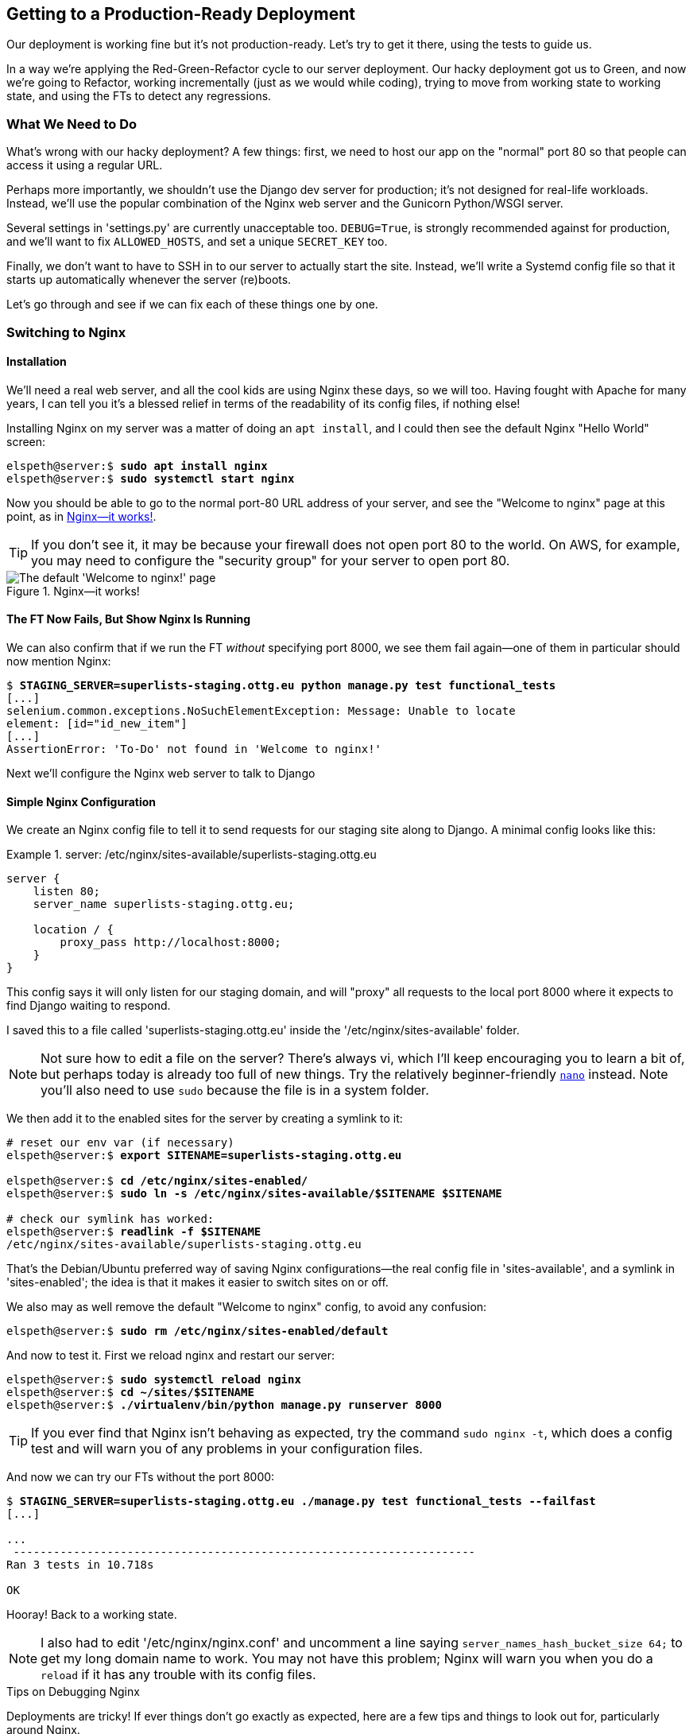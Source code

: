 [[chapter_making_deployment_production_ready]]
Getting to a Production-Ready Deployment
----------------------------------------

((("deployment", "getting to production-ready", id="DPprodready10")))Our
deployment is working fine but it's not production-ready.  Let's try
to get it there, using the tests to guide us.

In a way we're applying the Red-Green-Refactor cycle to our server deployment.
Our hacky deployment got us to Green, and now we're going to Refactor, working
incrementally (just as we would while coding), trying to move from working
state to working state, and using the FTs to detect any regressions.


What We Need to Do
~~~~~~~~~~~~~~~~~~

What's wrong with our hacky deployment?  A few things: first, we need to host
our app on the "normal" port 80 so that people can access it using a regular
URL.

Perhaps more importantly, we shouldn't use the Django dev server for
production; it's not designed for real-life workloads.  Instead, we'll use the
popular combination of the Nginx web server and the Gunicorn Python/WSGI
server.

((("DEBUG settings")))Several settings in 'settings.py' are currently
unacceptable too. `DEBUG=True`, is strongly recommended against for production,
and we'll want to fix `ALLOWED_HOSTS`, and set a unique `SECRET_KEY` too.

Finally, we don't want to have to SSH in to our server to actually start the site.
Instead,  we'll write a Systemd config file so that it starts up automatically
whenever the server (re)boots.

Let's go through and see if we can fix each of these things one by one.


Switching to Nginx
~~~~~~~~~~~~~~~~~~

Installation
^^^^^^^^^^^^


((("Nginx", "installation")))We'll
need a real web server, and all the cool kids are using Nginx these days,
so we will too.  Having fought with Apache for many years, I can tell
you it's a blessed relief in terms of the readability of its config files,
if nothing else!

Installing Nginx on my server was a matter of doing an `apt install`, and I could
then see the default Nginx "Hello World" screen:

[role="server-commands"]
[subs="specialcharacters,quotes"]
----
elspeth@server:$ *sudo apt install nginx*
elspeth@server:$ *sudo systemctl start nginx*
----

Now you should be able to go to the normal port-80 URL address of your server, and see the
"Welcome to nginx" page at this point, as in <<nginx-it-works>>.

TIP: If you don't see it, it may be because your firewall does not open port 80
    to the world. On AWS, for example, you may need to configure the "security
    group" for your server to open port 80.

[[nginx-it-works]]
.Nginx--it works!
image::images/twp2_0901.png["The default 'Welcome to nginx!' page"]




The FT Now Fails, But Show Nginx Is Running
^^^^^^^^^^^^^^^^^^^^^^^^^^^^^^^^^^^^^^^^^^^

((("Nginx", "confirming operation of")))We can also confirm that if
we run the FT _without_ specifying port 8000, we see them fail again--one of them
in particular should now mention Nginx:

[role="small-code against-server"]
[subs="specialcharacters,macros"]
----
$ pass:quotes[*STAGING_SERVER=superlists-staging.ottg.eu python manage.py test functional_tests*]
[...]
selenium.common.exceptions.NoSuchElementException: Message: Unable to locate
element: [id="id_new_item"]
[...]
AssertionError: 'To-Do' not found in 'Welcome to nginx!'
----

Next we'll configure the Nginx web server to talk to Django
   

Simple Nginx Configuration
^^^^^^^^^^^^^^^^^^^^^^^^^^

((("Nginx", "configuring")))We
create an Nginx config file to tell it to send requests for our staging
site along to Django. A minimal config looks like this:

[role="sourcecode"]
.server: /etc/nginx/sites-available/superlists-staging.ottg.eu
====
[source,nginx]
----
server {
    listen 80;
    server_name superlists-staging.ottg.eu;

    location / {
        proxy_pass http://localhost:8000;
    }
}
----
====

This config says it will only listen for our staging domain, and will "proxy"
all requests to the local port 8000 where it expects to find Django
waiting to respond.

I saved this to a file called 'superlists-staging.ottg.eu' inside the
'/etc/nginx/sites-available' folder.

NOTE: Not sure how to edit a file on the server?  There's always vi, which I'll
    keep encouraging you to learn a bit of, but perhaps today is already too
    full of new things. Try the relatively beginner-friendly 
    http://www.howtogeek.com/howto/42980/the-beginners-guide-to-nano-the-linux-command-line-text-editor/[`nano`]
    instead. Note you'll also need to use `sudo` because the file is in a
    system folder.

We then add it to the enabled sites for the server by creating a symlink to it:

[role="server-commands small-code"]
[subs="specialcharacters,quotes"]
----
# reset our env var (if necessary)
elspeth@server:$ *export SITENAME=superlists-staging.ottg.eu*

elspeth@server:$ *cd /etc/nginx/sites-enabled/*
elspeth@server:$ *sudo ln -s /etc/nginx/sites-available/$SITENAME $SITENAME*

# check our symlink has worked:
elspeth@server:$ *readlink -f $SITENAME*
/etc/nginx/sites-available/superlists-staging.ottg.eu
----

That's the Debian/Ubuntu preferred way of saving Nginx configurations--the real
config file in 'sites-available', and a symlink in 'sites-enabled'; the idea is
that it makes it easier to switch sites on or off.

We also may as well remove the default "Welcome to nginx" config, to avoid any
[keep-together]#confusion#:

[role="server-commands"]
[subs="specialcharacters,quotes"]
----
elspeth@server:$ *sudo rm /etc/nginx/sites-enabled/default*
----

And now to test it.  First we reload nginx and restart our server:

[role="server-commands"]
[subs="specialcharacters,quotes"]
----
elspeth@server:$ *sudo systemctl reload nginx*
elspeth@server:$ *cd ~/sites/$SITENAME*
elspeth@server:$ *./virtualenv/bin/python manage.py runserver 8000*
----

TIP: ((("Nginx", "troubleshooting")))((("troubleshooting", "Nginx operation")))If
    you ever find that Nginx isn't behaving as expected, try the command
    `sudo nginx -t`, which does a config test and will warn you of any 
    problems in your configuration files.


And now we can try our FTs without the port 8000:


[role="small-code"]
[subs="specialcharacters,macros"]
----
$ pass:quotes[*STAGING_SERVER=superlists-staging.ottg.eu ./manage.py test functional_tests --failfast*]
[...]

...
 ---------------------------------------------------------------------
Ran 3 tests in 10.718s

OK
----

Hooray!  Back to a working state.

NOTE: I also had to edit '/etc/nginx/nginx.conf' and uncomment a line saying
    `server_names_hash_bucket_size 64;` to get my long domain name to work.
    You may not have this problem; Nginx will warn you when you do a `reload`
    if it has any trouble with its config files.


.Tips on Debugging Nginx
*******************************************************************************
((("server provisioning")))((("debugging", "server provisioning")))Deployments
are tricky!  If ever things don't go exactly as expected, here are
a few tips and things to look out for, particularly around Nginx.

- I'm sure you already have, but double-check that each file is exactly where
  it should be and has the right contents--a single stray character can make
  all the difference.

- Nginx error logs go into '/var/log/nginx/error.log'.

- You can ask Nginx to "check" its config using the `-t` flag: `nginx -t`

- Make sure your browser isn't caching an out-of-date response.  Use
  Ctrl-Refresh, or start a new private browser window.

- This may be clutching at straws, but I've sometimes seen inexplicable
  behaviour on the server that's only been resolved when I fully restarted it
  with a `sudo reboot`.

If you ever get completely stuck, there's always the option of blowing away
your server and starting again from scratch!  It should go faster the second
time...

*******************************************************************************


Switching to Gunicorn
~~~~~~~~~~~~~~~~~~~~~

((("production-ready deployment", "using Gunicorn", secondary-sortas="Gunicorn")))((("Gunicorn", "switching to")))Do
you know why the Django mascot is a pony?  The story is that Django
comes with so many things you want: an ORM, all sorts of middleware,
the admin site... "What else do you want, a pony?" Well, Gunicorn stands
for "Green Unicorn", which I guess is what you'd want next if you already
had a pony...

[role="server-commands"]
[subs="specialcharacters,quotes"]
----
elspeth@server:$ *./virtualenv/bin/pip install gunicorn*
----

Gunicorn will need to know a path to a WSGI server, which is usually
a function called `application`.  Django provides one in 'superlists/wsgi.py':


[role="server-commands"]
[subs="specialcharacters,quotes"]
----
elspeth@server:$ *./virtualenv/bin/gunicorn superlists.wsgi:application*
2013-05-27 16:22:01 [10592] [INFO] Starting gunicorn 0.19.7.1
2013-05-27 16:22:01 [10592] [INFO] Listening at: http://127.0.0.1:8000 (10592)
[...]
----

But if we run the functional tests, once again you'll see that they are
warning us of a problem. The test for adding list items passes happily, but the
test for layout + styling fails.  Good job, tests!

[role="small-code"]
[subs="specialcharacters,macros"]
----
$ pass:quotes[*STAGING_SERVER=superlists-staging.ottg.eu python manage.py test functional_tests*]
[...]
AssertionError: 106.5 != 512 within 10 delta
FAILED (failures=1)
----

And indeed, if you take a look at the site, you'll find the CSS is all broken,
as in <<site-with-broken-css>>.

The reason that the CSS is broken is that although the Django dev server will
serve static files magically for you, Gunicorn doesn't.  Now is the time to
tell Nginx to do it instead.


[[site-with-broken-css]]
.Broken CSS
image::images/twp2_1001.png["The site is up, but CSS is broken"]


One step forward, one step backward, but once again we've identified the
problem nice and early. Moving on!

TIP: At this point if you see a "502 - Bad Gateway", it's probably because you
    forgot to restart Gunicorn.



Getting Nginx to Serve Static Files
~~~~~~~~~~~~~~~~~~~~~~~~~~~~~~~~~~~

((("production-ready deployment", "serving static files with Nginx")))((("Nginx", "serving static files with")))((("static files", "serving with Nginx")))First
we run `collectstatic` to copy all the static files to a folder where 
Nginx can find them:

[role="server-commands"]
[subs="specialcharacters,macros"]
----
elspeth@server:$ pass:quotes[*./virtualenv/bin/python manage.py collectstatic --noinput*]
[...]
15 static files copied to '/home/elspeth/sites/superlists-staging.ottg.eu/static'
elspeth@server:$ pass:quotes[*ls static/*]
base.css  bootstrap
----

Now we tell Nginx to start serving those static files for us, by
adding a second `location` directive to the config:

[role="sourcecode"]
.server: /etc/nginx/sites-available/superlists-staging.ottg.eu
====
[source,nginx]
----
server {
    listen 80;
    server_name superlists-staging.ottg.eu;

    location /static {
        alias /home/elspeth/sites/superlists-staging.ottg.eu/static;
    }

    location / {
        proxy_pass http://localhost:8000;
    }
}
----
====

Reload Nginx and restart Gunicorn...

[role="server-commands"]
[subs="specialcharacters,quotes"]
----
elspeth@server:$ *sudo systemctl reload nginx*
elspeth@server:$ *./virtualenv/bin/gunicorn superlists.wsgi:application*
----

And if you take another manual look at your site, things should look much
healthier. Let's rerun our FTs:

[role="small-code"]
[subs="specialcharacters,macros"]
----
$ pass:quotes[*STAGING_SERVER=superlists-staging.ottg.eu python manage.py test functional_tests*]
[...]

...
 ---------------------------------------------------------------------
Ran 3 tests in 10.718s

OK
----

Phew.



Switching to Using Unix Sockets
~~~~~~~~~~~~~~~~~~~~~~~~~~~~~~~

((("production-ready deployment", "switching to Unix domain sockets")))((("Unix domain sockets")))((("Nginx", "switching to Unix domain sockets")))((("Gunicorn", "switching to Unix domain sockets")))When
we want to serve both staging and live, we can't have both servers trying
to use port 8000.  We could decide to allocate different ports, but that's a
bit arbitrary, and it would be dangerously easy to get it wrong and start
the staging server on the live port, or vice versa.

A better solution is to use Unix domain sockets--they're like files on disk,
but can be used by Nginx and Gunicorn to talk to each other.  We'll put our
sockets in '/tmp'.  Let's change the proxy settings in Nginx:

[role="sourcecode"]
.server: /etc/nginx/sites-available/superlists-staging.ottg.eu
====
[source,nginx]
----
server {
    listen 80;
    server_name superlists-staging.ottg.eu;

    location /static {
        alias /home/elspeth/sites/superlists-staging.ottg.eu/static;
    }

    location / {
        proxy_pass http://unix:/tmp/superlists-staging.ottg.eu.socket;
    }
}
----
====

Now we restart Gunicorn, but this time telling it to listen on a socket instead
of on the default port:

[role="server-commands"]
[subs="specialcharacters,quotes"]
----
elspeth@server:$ *sudo systemctl reload nginx*
elspeth@server:$ *./virtualenv/bin/gunicorn --bind \
    unix:/tmp/superlists-staging.ottg.eu.socket superlists.wsgi:application*
----


And again, we rerun the functional test again, to make sure things still pass:

[role="small-code"]
[subs="specialcharacters,macros"]
----
$ pass:quotes[*STAGING_SERVER=superlists-staging.ottg.eu python manage.py test functional_tests*]
[...]
OK
----

Hooray, a change that went without a hitch for once!  Moving on.



Using Environment Variables to Adjust Settings for Production
~~~~~~~~~~~~~~~~~~~~~~~~~~~~~~~~~~~~~~~~~~~~~~~~~~~~~~~~~~~~~

((("DEBUG settings")))((("production-ready deployment", "DEBUG=false and
ALLOWED_HOSTS")))((("ALLOWED_HOSTS")))((("security issues and settings",
"ALLOWED_HOSTS")))((("tracebacks")))We know there are several things in
_settings.py_ that we want to change for production:


* +ALLOWED_HOSTS+ is currently set to "*" which isn't secure.  We want it
  to be set to only match the site we're supposed to be serving
  (_superlists-staging.ottg.eu_).

* +DEBUG+ mode is all very well for hacking about on your own server, but
  leaving those pages full of tracebacks available to the world
  https://docs.djangoproject.com/en/1.11/ref/settings/#debug[isn't secure].

* `SECRET_KEY` is used by Django uses for some of its crypto--things like cookies
  and CSRF protection. It's good practice to make sure the secret key on the
  server is different from the one in your source code repo, because that code
  might be visible to strangers.  We'll want to generate a new, random one but
  then keep it the same for the foreseeable future (find out more in the
  https://docs.djangoproject.com/en/1.11/topics/signing/[Django docs]).

Development, staging and live sites always have some differences
in their configuration. Environment variables are a good place to
store those different settings.  See
http://www.clearlytech.com/2014/01/04/12-factor-apps-plain-english/["the
12-factor app"].footnote:[
Another common way of handling this is to have different versions of
_settings.py_ for dev and prod.  That can work fine too, but it can
get confusing to manage.  Environment variables also have the advantage
of working for non-Django stuff too...]


Here's one way to make it work:


[role="sourcecode"]
.superlists/settings.py (ch08l004)
====
[source,python]
----
if 'DJANGO_DEBUG_FALSE' in os.environ:  #<1>
    DEBUG = False
    SECRET_KEY = os.environ['DJANGO_SECRET_KEY']  #<2>
    ALLOWED_HOSTS = [os.environ['SITENAME']]  #<2>
else:
    DEBUG = True  #<3>
    SECRET_KEY = 'insecure-key-for-dev'
    ALLOWED_HOSTS = []
----
====

<1> We say we'll use an environment variable called `DJANGO_DEBUG_FALSE`
    to switch debug mode off, and in effect require production settings
    (it doesn't matter what we set it to, just that it's there).

<2> And now we say that, if debug mode is off, we _require_ the
    `SECRET_KEY` and `ALLOWED_HOSTS` to be set by two more environment
    variables (one of which can be the `$SITENAME` variable we've been
    using at the command-line so far).

<3> Otherwise we fall-back to the insecure, debug mode settings that
    are useful for Dev.

There are other ways you might set up the logic, making various variables
optional, but I think this gives us a little bit of protection against
accidentally forgetting to set one.  The end result is that you don't
need to set any of them for dev, but production needs all three, and it
will error if any are missing.

TIP: Better to fail hard than allow a typo in an environment variable name to
    leave you running with insecure settings.

Let's do our usual dance of committing locally, and pushing to GitHub:

[role="small-code"]
[subs="specialcharacters,quotes"]
----
$ *git commit -am "use env vars for prod settings DEBUG, ALLOWED_HOSTS, SECRET_KEY"*
$ *git push*
----

Then pull it down on the server, export a couple of environment variables,
and restart Gunicorn:

[role="server-commands"]
[subs="specialcharacters,quotes"]
----
elspeth@server:$ *git pull*
elspeth@server:$ *export DJANGO_DEBUG_FALSE=y DJANGO_SECRET_KEY=abc123*
# we'll set the secret to something more secure later!
elspeth@server:$ *./virtualenv/bin/gunicorn --bind \
    unix:/tmp/superlists-staging.ottg.eu.socket superlists.wsgi:application*
----


And use a test run to reassure ourselves that things still work...

[role="small-code"]
[subs="specialcharacters,macros"]
----
$ pass:quotes[*STAGING_SERVER=superlists-staging.ottg.eu ./manage.py test functional_tests --failfast*]
[...]
AssertionError: 'To-Do' not found in ''
----

Oops.  Let's take a look manually: <<django-400-error>>.

[[django-400-error]]
.An ugly 400 error
image::images/django_400_bad_request.png["An unfriendly page showing 400 Bad Request"]


Essential Googling the Error Message
~~~~~~~~~~~~~~~~~~~~~~~~~~~~~~~~~~~~

Something's gone wrong.  But once again, by running our FTs frequently,
we're able to identify the problem early, before we've changed too many things.
In this case the only thing we've changed is _settings.py_. We've changed three
settings—which one might be at fault?

Let's use the tried and tested "Googling the error message" technique
(<<googling-the-error>>).


[[googling-the-error]]
.An indispensable publication (source: https://news.ycombinator.com/item?id=11459601[])
image::images/twp2_1003.png["Cover of a fake O'Reilly book called Googling the Error Message",400]

The very first link in my search results for
https://www.google.co.uk/?q=django+400+bad+request[Django 400 Bad Request] suggests that a 400 error is usually to do with `ALLOWED_HOSTS`.  In the
last chapter we had a nice Django Debug page saying "DisallowedHost error"
(<<django-disallowedhosts-error>>), but now because we have `DEBUG=False`, we
just get the minimal, unfriendly 400 page.

But what's wrong with `ALLOWED_HOSTS`? After double-checking it for typos, we
might do a little more Googling with some relevant keywords:
https://www.google.co.uk/search?q=django+allowed+hosts+nginx[Django
ALLOWED_HOSTS Nginx]. Once again, the
https://www.digitalocean.com/community/questions/bad-request-400-django-nginx-gunicorn-on-debian-7[first result] 
gives us the clue we need.


Fixing ALLOWED_HOSTS with Nginx: passing on the Host header
^^^^^^^^^^^^^^^^^^^^^^^^^^^^^^^^^^^^^^^^^^^^^^^^^^^^^^^^^^^

The problem turns out to be that, by default, Nginx strips out the Host
headers from requests it forwards, and it makes it "look like" they came
from _localhost_ after all.  We can tell it to forward on the original host
header by adding the `proxy_set_header` directive:


[role="sourcecode"]
.server: /etc/nginx/sites-available/superlists-staging.ottg.eu
====
[source,nginx]
----
server {
    listen 80;
    server_name superlists-staging.ottg.eu;

    location /static {
        alias /home/elspeth/sites/superlists-staging.ottg.eu/static;
    }

    location / {
        proxy_pass http://unix:/tmp/superlists-staging.ottg.eu.socket;
        proxy_set_header Host $host;
    }
}
----
====

Reload Nginx once more:

[role="server-commands"]
[subs="specialcharacters,quotes"]
----
elspeth@server:$ *sudo systemctl reload nginx*
----

And then we try our FTs again:


[role="small-code"]
[subs="specialcharacters,macros"]
----
$ pass:quotes[*STAGING_SERVER=superlists-staging.ottg.eu python manage.py test functional_tests*]
[...]
OK
----


Phew.  Back to working again.


Using a .env File to Store Our Environment Variables
~~~~~~~~~~~~~~~~~~~~~~~~~~~~~~~~~~~~~~~~~~~~~~~~~~~~

Another little refactor.  Setting environment variables manually in various
shells is a pain, and it'd be nice to have them all available in a single
place.  The Python world (and other people out there too) seems to be
standardising around using the convention of a file called _.env_ in the
project root.

First we add it _.env_ to our __.gitignore__—this file is going to be used
for secrets, and we don't ever want them ending up on GitHub:


[subs="specialcharacters,quotes"]
----
$ *echo .env >> .gitignore*
$ *git commit -am"gitignore .env file"*
$ *git push*
----


Next let's save our environment on the server:

[role="server-commands"]
[subs="specialcharacters,quotes"]
----
elspeth@server:$ *pwd*
/home/elspeth/sites/superlists-staging.ottg.eu
elspeth@server:$ *echo DJANGO_DEBUG_FALSE=y >> .env*
elspeth@server:$ *echo SITENAME=$SITENAME >>.env*
----


NOTE: The way I've used the environment files in _settings.py_ means
    that the _.env_ file is not required on your own machine, only
    in staging/production.


Generating a secure SECRET_KEY
^^^^^^^^^^^^^^^^^^^^^^^^^^^^^^

While we're at it we'll also generate a more secure secret key using a little
Python one-liner.


[role="server-commands"]
[subs=""]
----
elspeth@server:$ <strong>echo DJANGO_SECRET_KEY=$(
python3.6 -c"import random; print(''.join(random.SystemRandom().
choices('abcdefghijklmnopqrstuvwxyz0123456789', k=50)))"
) &gt;&gt; .env</strong>
elspeth@server:$ <strong>cat .env</strong>
DJANGO_DEBUG_FALSE=y
SITENAME=superlists-staging.ottg.eu
DJANGO_SECRET_KEY=[...]
----

Now let's check our env file works, and restart gunicorn:


[role="server-commands"]
[subs="specialcharacters,quotes"]
----
elspeth@server:$ *unset DJANGO_SECRET_KEY DJANGO_DEBUG_FALSE SITENAME*
elspeth@server:$ *echo $DJANGO_DEBUG_FALSE-none*
-none
elspeth@server:$ *set -a; source .env; set +a*
elspeth@server:$ *echo $DJANGO_DEBUG_FALSE-none*
y-none
elspeth@server:$ *./virtualenv/bin/gunicorn --bind \
    unix:/tmp/$SITENAME.socket superlists.wsgi:application*
----


And we rerun our FTs to check that they agree, everything still works:

[role="small-code"]
[subs="specialcharacters,macros"]
----
$ pass:quotes[*STAGING_SERVER=superlists-staging.ottg.eu python manage.py test functional_tests*]
[...]
OK
----


Excellent!  That went without a hitch :)


TIP: I've shown the use of a _.env_ file and manually extracting environment
    variables in _settings.py_, but there are some plugins that do this stuff
    for you that are definitely worth investigating.  Look into
    https://django-environ.readthedocs.io/en/latest/[django-environ],
    https://github.com/jpadilla/django-dotenv[django-dotenv], and
    https://docs.pipenv.org/[Pipenv].



Using Systemd to Make Sure Gunicorn Starts on Boot
~~~~~~~~~~~~~~~~~~~~~~~~~~~~~~~~~~~~~~~~~~~~~~~~~~


((("production-ready deployment", "using Systemd for automatic booting/reloading")))((("Systemd")))((("Gunicorn", "automatic booting/reloading of")))Our
final step is to make sure that the server starts up Gunicorn automatically
on boot, and reloads it automatically if it crashes. On Ubuntu, the way to do
this is using Systemd.

Here's what a Systemd config file looks like

[role="sourcecode small-code"]
.server: /etc/systemd/system/gunicorn-superlists-staging.ottg.eu.service
====
[source,bash]
----
[Unit]
Description=Gunicorn server for superlists-staging.ottg.eu

[Service]
Restart=on-failure  <1>
User=elspeth  <2>
WorkingDirectory=/home/elspeth/sites/superlists-staging.ottg.eu  <3>
EnvironmentFile=/home/elspeth/sites/superlists-staging.ottg.eu/.env  <4>

ExecStart=/home/elspeth/sites/superlists-staging.ottg.eu/virtualenv/bin/gunicorn \
    --bind unix:/tmp/superlists-staging.ottg.eu.socket \
    superlists.wsgi:application  <5>

[Install]
WantedBy=multi-user.target <6>
----
====

Systemd is joyously simple to configure (especially if you've ever had the
dubious pleasure of writing an `init.d` script), and is fairly
self-explanatory. 

<1> `Restart=on-failure` will restart the process automatically if it crashes.

<2> `User=elspeth` makes the process run as the "elspeth" user.

<3> `WorkingDirectory` sets the current working directory.

<4> `EnvironmentFile` points Systemd towards our _.env_ file and tells it
    to load environment variables from there.

<5> `ExecStart` is the actual process to execute.  I'm using the ++\++ line
    continuation characters to split the full command over multiple lines,
    for readability, but it could all go on one line.

<6> `WantedBy` in the `[Install]` section is what tells Systemd we want this
    service to start on boot.

Systemd scripts live in '/etc/systemd/system', and their names must end in
'.service'. 

Now we tell Systemd to start Gunicorn with the `systemctl` command:

[role="server-commands"]
[subs="specialcharacters,quotes"]
----
# this command is necessary to tell Systemd to load our new config file
elspeth@server:$ *sudo systemctl daemon-reload*
# this command tells Systemd to always load our service on boot
elspeth@server:$ *sudo systemctl enable gunicorn-superlists-staging.ottg.eu*
# this command actually starts our service
elspeth@server:$ *sudo systemctl start gunicorn-superlists-staging.ottg.eu*
----

(You should find the `systemctl` command responds to tab completion, including
of the service name, by the way.)

Now we can rerun the FTs to see that everything still works. You can even test
that the site comes back up if you reboot the server!

[role="small-code"]
[subs="specialcharacters,macros"]
----
$ pass:quotes[*STAGING_SERVER=superlists-staging.ottg.eu python manage.py test functional_tests*]
[...]
OK
----


.More Debugging Tips and Commands
*******************************************************************************

A few more places to look and things to try, now that we've introduced
Gunicorn and Systemd into the mix, should things not go according to plan:

- ((("debugging", "Systemd")))You can check the Systemd logs using
  `sudo journalctl -u gunicorn-superlists-staging.ottg.eu`.

- You can ask Systemd to check the validity of your service configuration:
  `systemd-analyze verify /path/to/my.service`.

- Remember to restart both services whenever you make changes.

- If you make changes to the Systemd config file, you need to 
  run `daemon-reload` before `systemctl restart` to see the effect
  of your changes.

*******************************************************************************



Saving Our Changes: Adding Gunicorn to Our requirements.txt
^^^^^^^^^^^^^^^^^^^^^^^^^^^^^^^^^^^^^^^^^^^^^^^^^^^^^^^^^^^

((("requirements.txt")))((("Gunicorn", "adding to requirements.txt")))Back
in the 'local' copy of your repo, we should add Gunicorn to the list
of packages we need in our virtualenvs:

[subs="specialcharacters,quotes"]
----
$ *pip install gunicorn*
$ *pip freeze | grep gunicorn >> requirements.txt*
$ *git commit -am "Add gunicorn to virtualenv requirements"*
$ *git push* 
----


NOTE: ((("Windows", "Gunicorn support")))On
    Windows, at the time of writing, Gunicorn would `pip install` quite
    happily, but it wouldn't actually work if you tried to use it.  Thankfully
    we only ever run it on the server, so that's not a problem. And, Windows
    support is
    http://stackoverflow.com/questions/11087682/does-gunicorn-run-on-windows[being discussed]...





Thinking About Automating
~~~~~~~~~~~~~~~~~~~~~~~~~

((("production-ready deployment", "preparing for automation", id="PRDauto10")))((("automated deployment", "preparing for")))Let's
recap our provisioning and deployment procedures:

Provisioning::
1. Assume we have a user account and home folder
2. `add-apt-repository ppa:deadsnakes/ppa && apt update`
3. `apt install nginx git python3.6 python3.6-venv`
4. Add Nginx config for virtual host
5. Add Systemd job for Gunicorn (including unique +SECRET_KEY+)

Deployment::
1. Create directory in '~/sites'
2. Pull down source code
3. Start virtualenv in 'virtualenv'
4. `pip install -r requirements.txt`
5. `manage.py migrate` for database
6. `collectstatic` for static files
7. Restart Gunicorn job
8. Run FTs to check everything works


Assuming we're not ready to entirely automate our provisioning process, how
should we save the results of our investigation so far?  I would say that 
the Nginx and Systemd config files should probably be saved somewhere, in
a way that makes it easy to reuse them later.  Let's save them in a new
subfolder in our repo.


Saving Templates for Our Provisioning Config Files
^^^^^^^^^^^^^^^^^^^^^^^^^^^^^^^^^^^^^^^^^^^^^^^^^^

((("templates", "saving for provisioning config files", id="TMPprovision10")))First,
 we create the subfolder:

[subs="specialcharacters,quotes"]
----
$ *mkdir deploy_tools*
----

[role="pagebreak-before"]
Here's a generic template for our Nginx config:

[role="sourcecode"]
.deploy_tools/nginx.template.conf
====
[source,nginx]
----
server {
    listen 80;
    server_name DOMAIN;

    location /static {
        alias /home/elspeth/sites/DOMAIN/static;
    }

    location / {
        proxy_pass http://unix:/tmp/DOMAIN.socket;
        proxy_set_header Host $host;
    }
}
----
====

And here's one for the Gunicorn Sytemd service:

[role="sourcecode"]
.deploy_tools/gunicorn-systemd.template.service
====
[source,bash]
----
[Unit]
Description=Gunicorn server for DOMAIN

[Service]
Restart=on-failure
User=elspeth
WorkingDirectory=/home/elspeth/sites/DOMAIN
EnvironmentFile=/home/elspeth/sites/DOMAIN/.env

ExecStart=/home/elspeth/sites/DOMAIN/virtualenv/bin/gunicorn \
    --bind unix:/tmp/DOMAIN.socket \
    superlists.wsgi:application

[Install]
WantedBy=multi-user.target
----
====

Now it's easy for us to use those two files to generate
a new site, by doing a find and replace on `DOMAIN`.

For the rest, just keeping a few notes is OK. Why not keep
them in a file in the repo too?

[role="sourcecode"]
.deploy_tools/provisioning_notes.md
====
[source,rst]
----
Provisioning a new site
=======================

## Required packages:

* nginx
* Python 3.6
* virtualenv + pip
* Git

eg, on Ubuntu:

    sudo add-apt-repository ppa:deadsnakes/ppa
    sudo apt update
    sudo apt install nginx git python36 python3.6-venv

## Nginx Virtual Host config

* see nginx.template.conf
* replace DOMAIN with, e.g., staging.my-domain.com

## Systemd service

* see gunicorn-systemd.template.service
* replace DOMAIN with, e.g., staging.my-domain.com

## Folder structure:

Assume we have a user account at /home/username

/home/username
└── sites
    ├── DOMAIN1
    │    ├── .env
    │    ├── db.sqlite3
    │    ├── manage.py etc
    │    ├── static
    │    └── virtualenv
    └── DOMAIN2
         ├── .env
         ├── db.sqlite3
         ├── etc
----
====

We can do a commit for those:

[subs="specialcharacters,quotes"]
----
$ *git add deploy_tools*
$ *git status* # see three new files
$ *git commit -m "Notes and template config files for provisioning"*
----

[role="pagebreak-before"]
((("", startref="PRDauto10")))((("", startref="TMPprovision10")))Our
source tree will now look something like this:

[subs=""]
----
.
├── deploy_tools
│   ├── gunicorn-systemd.template.service
│   ├── nginx.template.conf
│   └── provisioning_notes.md
├── functional_tests
│   ├── [...]
├── lists
│   ├── __init__.py
│   ├── models.py
│   ├── [...]
│   ├── static
│   │   ├── base.css
│   │   └── bootstrap
│   │       ├── [...]
│   ├── templates
│   │   ├── base.html
│   │   ├── [...]
│   ├── tests.py
│   ├── urls.py
│   └── views.py
├── manage.py
├── requirements.txt
├── static
│   ├── [...]
├── superlists
│   ├── [...]
└── virtualenv
    ├── [...]

----



Saving Our Progress
~~~~~~~~~~~~~~~~~~~


Being able to run our FTs against a staging server can be very reassuring.
But, in most cases, you don't want to run your FTs against your "real" server.
In order to "save our work", and reassure ourselves that the production server
will work just as well as the real server, we need to make our deployment
process repeatable.((("", startref="DPprodready10")))

Automation is the answer, and it's the topic of the next chapter.

[role="pagebreak-before less_space"]
.Production-Readiness for Server Deployments
*******************************************************************************

((("production-ready deployment", "best practices for")))A
few things to think about when trying to build a production-ready server
[keep-together]#environment#:

Don't use the Django dev server in production::
    ((("Gunicorn", "benefits of")))Something
    like Gunicorn or uWSGI is a better tool for running Django; it
    will let you run multiple workers, for example.

Don't use Django to serve your static files::
    ((("static files", "serving with Nginx")))There's
    no point in using a Python process to do the simple job of serving
    static files. Nginx can do it, but so can other web servers like Apache or
    uWSGI.

Check your settings.py for dev-only settings::
    `DEBUG=True`, `ALLOWED_HOSTS` and `SECRET_KEY` are the ones we came across,
    but you will probably have others (we'll see more when we start to send
    emails from the server).

Security::
    ((("security issues and settings", "server security")))((("Platform-As-A-Service (PaaS)")))A
    serious discussion of server security is beyond the scope of this book,
    and I'd warn against running your own servers without learning a good bit
    more about it. (One reason people choose to use a PaaS to host their
    code is that it means a slightly fewer security issues to worry about.)
    If you'd like a place to start, here's as good a place as any:
    https://plusbryan.com/my-first-5-minutes-on-a-server-or-essential-security-for-linux-servers[My first 5 minutes on a server].
    I can definitely recommend the eye-opening experience of installing
    fail2ban and watching its logfiles to see just how quickly it picks up on
    random drive-by attempts to brute force your SSH login.  The internet is a
    wild place!
    
*******************************************************************************


.General Server Debugging Tips
*******************************************************************************

The most important lesson to remember from this chapter is to work
incrementally, make one change at a time, and run your tests frequently.

When things (inevitably) go wrong, resist the temptation to flail about and
make other unrelated changes in the hope that things will start working again;
instead, stop, go backward if necessary to get to a working state, and figure
out what went wrong before moving forward again.

It's just as easy to fall into the Refactoring-Cat trap on the server!

*******************************************************************************
